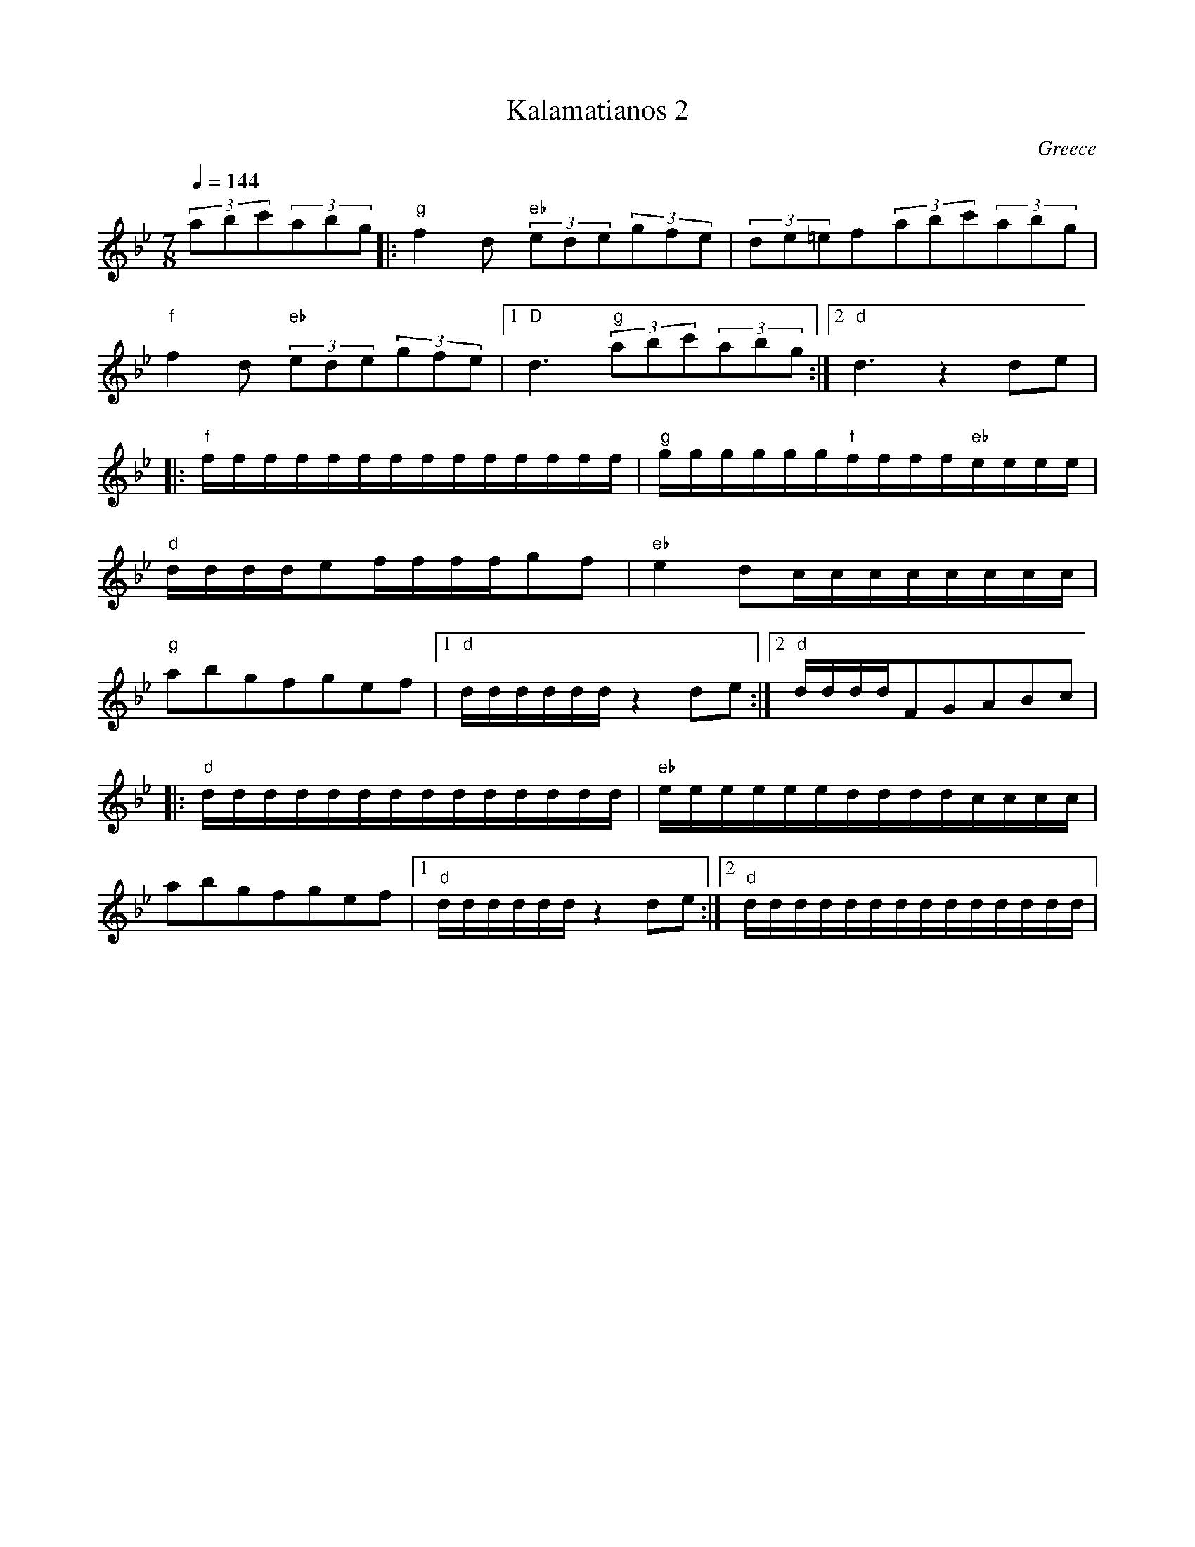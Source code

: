 X: 211
T:Kalamatianos 2
O:Greece
F: http://www.youtube.com/watch?v=W5h5KMXjR6k
M:7/8
L:1/8
Q:1/4=144
K:DPhr
%%MIDI program 34
%%MIDI bassprog 45
%%MIDI gchord f3f2f2
  (3abc'(3abg                      |:\
  "g"f2d "eb"(3ede(3gfe            |(3de=ef(3abc'(3abg                    |
  "f"f2d "eb"(3ede(3gfe            |[1 "D"d3 "g"(3abc'(3abg               :|\
  [2"d"d3z2de                      |
|:"f"f/f/f/f/f/f/f/f/f/f/f/f/f/f/  |"g"g/g/g/g/g/g/"f"f/f/f/f/"eb"e/e/e/e/|
  "d"d/d/d/d/ef/f/f/f/gf           |"eb"e2dc/c/c/c/c/c/c/c/               |
  "g"abgfgef                       |[1"d"d/d/d/d/d/d/z2de                 :|\
  [2"d"d/d/d/d/FGABc               |
|:"d" d/d/d/d/d/d/d/d/d/d/d/d/d/d/ |"eb"e/e/e/e/e/e/d/d/d/d/c/c/c/c/      |
  abgfgef                          |[1"d"d/d/d/d/d/d/z2de                 :|\
  [2"d"d/d/d/d/d/d/d/d/d/d/d/d/d/d/|
